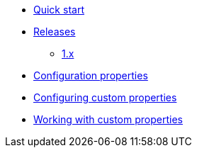 * xref:index.adoc[Quick start]
* xref:releases/index.adoc[Releases]
** xref:releases/1.x.adoc[1.x]

* xref:configuration-properties.adoc[Configuration properties]

* xref:configuration.adoc[Configuring custom properties]
* xref:usage.adoc[Working with custom properties]